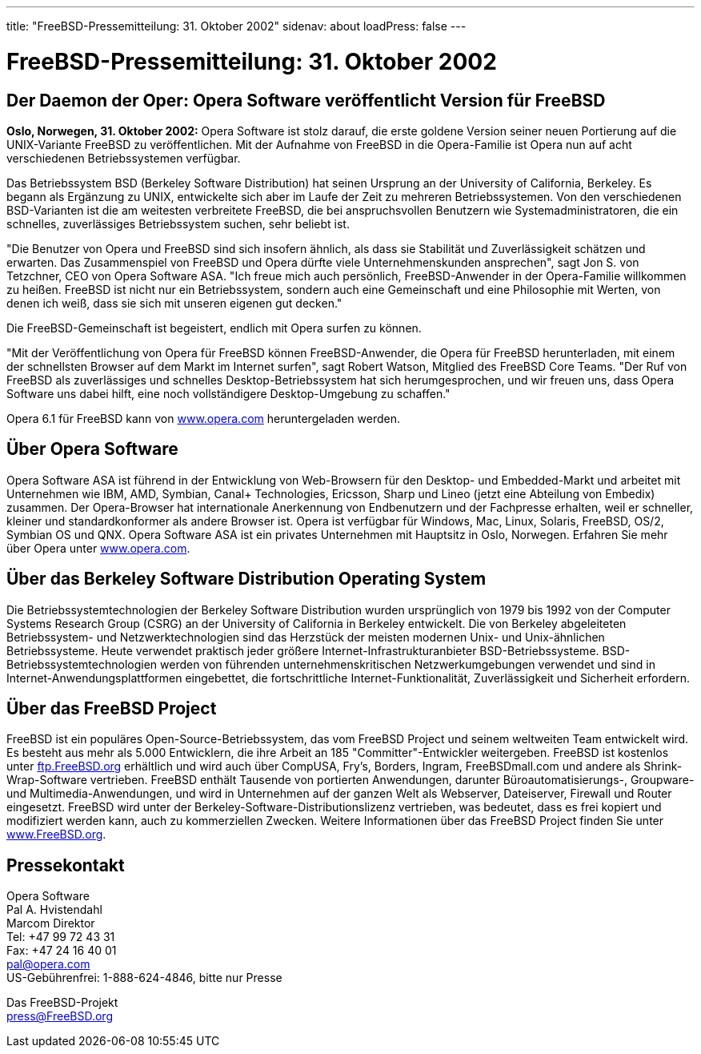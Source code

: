 ---
title: "FreeBSD-Pressemitteilung: 31. Oktober 2002"
sidenav: about
loadPress: false
---

= FreeBSD-Pressemitteilung: 31. Oktober 2002

== Der Daemon der Oper: Opera Software veröffentlicht Version für FreeBSD

*Oslo, Norwegen, 31. Oktober 2002:* Opera Software ist stolz darauf, die erste goldene Version seiner neuen Portierung auf die UNIX-Variante FreeBSD zu veröffentlichen. Mit der Aufnahme von FreeBSD in die Opera-Familie ist Opera nun auf acht verschiedenen Betriebssystemen verfügbar.

Das Betriebssystem BSD (Berkeley Software Distribution) hat seinen Ursprung an der University of California, Berkeley. Es begann als Ergänzung zu UNIX, entwickelte sich aber im Laufe der Zeit zu mehreren Betriebssystemen. Von den verschiedenen BSD-Varianten ist die am weitesten verbreitete FreeBSD, die bei anspruchsvollen Benutzern wie Systemadministratoren, die ein schnelles, zuverlässiges Betriebssystem suchen, sehr beliebt ist.

"Die Benutzer von Opera und FreeBSD sind sich insofern ähnlich, als dass sie Stabilität und Zuverlässigkeit schätzen und erwarten. Das Zusammenspiel von FreeBSD und Opera dürfte viele Unternehmenskunden ansprechen", sagt Jon S. von Tetzchner, CEO von Opera Software ASA. "Ich freue mich auch persönlich, FreeBSD-Anwender in der Opera-Familie willkommen zu heißen. FreeBSD ist nicht nur ein Betriebssystem, sondern auch eine Gemeinschaft und eine Philosophie mit Werten, von denen ich weiß, dass sie sich mit unseren eigenen gut decken."

Die FreeBSD-Gemeinschaft ist begeistert, endlich mit Opera surfen zu können.

"Mit der Veröffentlichung von Opera für FreeBSD können FreeBSD-Anwender, die Opera für FreeBSD herunterladen, mit einem der schnellsten Browser auf dem Markt im Internet surfen", sagt Robert Watson, Mitglied des FreeBSD Core Teams. "Der Ruf von FreeBSD als zuverlässiges und schnelles Desktop-Betriebssystem hat sich herumgesprochen, und wir freuen uns, dass Opera Software uns dabei hilft, eine noch vollständigere Desktop-Umgebung zu schaffen."

Opera 6.1 für FreeBSD kann von http://www.opera.com/[www.opera.com] heruntergeladen werden.

== Über Opera Software

Opera Software ASA ist führend in der Entwicklung von Web-Browsern für den Desktop- und Embedded-Markt und arbeitet mit Unternehmen wie IBM, AMD, Symbian, Canal+ Technologies, Ericsson, Sharp und Lineo (jetzt eine Abteilung von Embedix) zusammen. Der Opera-Browser hat internationale Anerkennung von Endbenutzern und der Fachpresse erhalten, weil er schneller, kleiner und standardkonformer als andere Browser ist. Opera ist verfügbar für Windows, Mac, Linux, Solaris, FreeBSD, OS/2, Symbian OS und QNX. Opera Software ASA ist ein privates Unternehmen mit Hauptsitz in Oslo, Norwegen. Erfahren Sie mehr über Opera unter http://www.opera.com/[www.opera.com].

== Über das Berkeley Software Distribution Operating System

Die Betriebssystemtechnologien der Berkeley Software Distribution wurden ursprünglich von 1979 bis 1992 von der Computer Systems Research Group (CSRG) an der University of California in Berkeley entwickelt. Die von Berkeley abgeleiteten Betriebssystem- und Netzwerktechnologien sind das Herzstück der meisten modernen Unix- und Unix-ähnlichen Betriebssysteme. Heute verwendet praktisch jeder größere Internet-Infrastrukturanbieter BSD-Betriebssysteme. BSD-Betriebssystemtechnologien werden von führenden unternehmenskritischen Netzwerkumgebungen verwendet und sind in Internet-Anwendungsplattformen eingebettet, die fortschrittliche Internet-Funktionalität, Zuverlässigkeit und Sicherheit erfordern.

== Über das FreeBSD Project

FreeBSD ist ein populäres Open-Source-Betriebssystem, das vom FreeBSD Project und seinem weltweiten Team entwickelt wird. Es besteht aus mehr als 5.000 Entwicklern, die ihre Arbeit an 185 "Committer"-Entwickler weitergeben. FreeBSD ist kostenlos unter ftp://ftp.FreeBSD.org/[ftp.FreeBSD.org] erhältlich und wird auch über CompUSA, Fry's, Borders, Ingram, FreeBSDmall.com und andere als Shrink-Wrap-Software vertrieben. FreeBSD enthält Tausende von portierten Anwendungen, darunter Büroautomatisierungs-, Groupware- und Multimedia-Anwendungen, und wird in Unternehmen auf der ganzen Welt als Webserver, Dateiserver, Firewall und Router eingesetzt. FreeBSD wird unter der Berkeley-Software-Distributionslizenz vertrieben, was bedeutet, dass es frei kopiert und modifiziert werden kann, auch zu kommerziellen Zwecken. Weitere Informationen über das FreeBSD Project finden Sie unter http://www.FreeBSD.org/[www.FreeBSD.org].

== Pressekontakt

Opera Software +
Pal A. Hvistendahl +
Marcom Direktor +
Tel: +47 99 72 43 31 +
Fax: +47 24 16 40 01 +
pal@opera.com +
US-Gebührenfrei: 1-888-624-4846, bitte nur Presse

Das FreeBSD-Projekt +
press@FreeBSD.org
